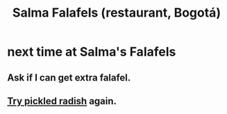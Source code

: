 :PROPERTIES:
:ID:       d34240fb-8863-4161-8db4-4738881b5b13
:END:
#+title: Salma Falafels (restaurant, Bogotá)
* next time at Salma's Falafels
  :PROPERTIES:
  :ID:       cfdb030d-0912-4c3b-8ff4-f44073f64897
  :END:
** Ask if I can get extra falafel.
** [[id:888add4f-81e1-4eb8-901a-4f268186e0ce][Try pickled radish]] again.
